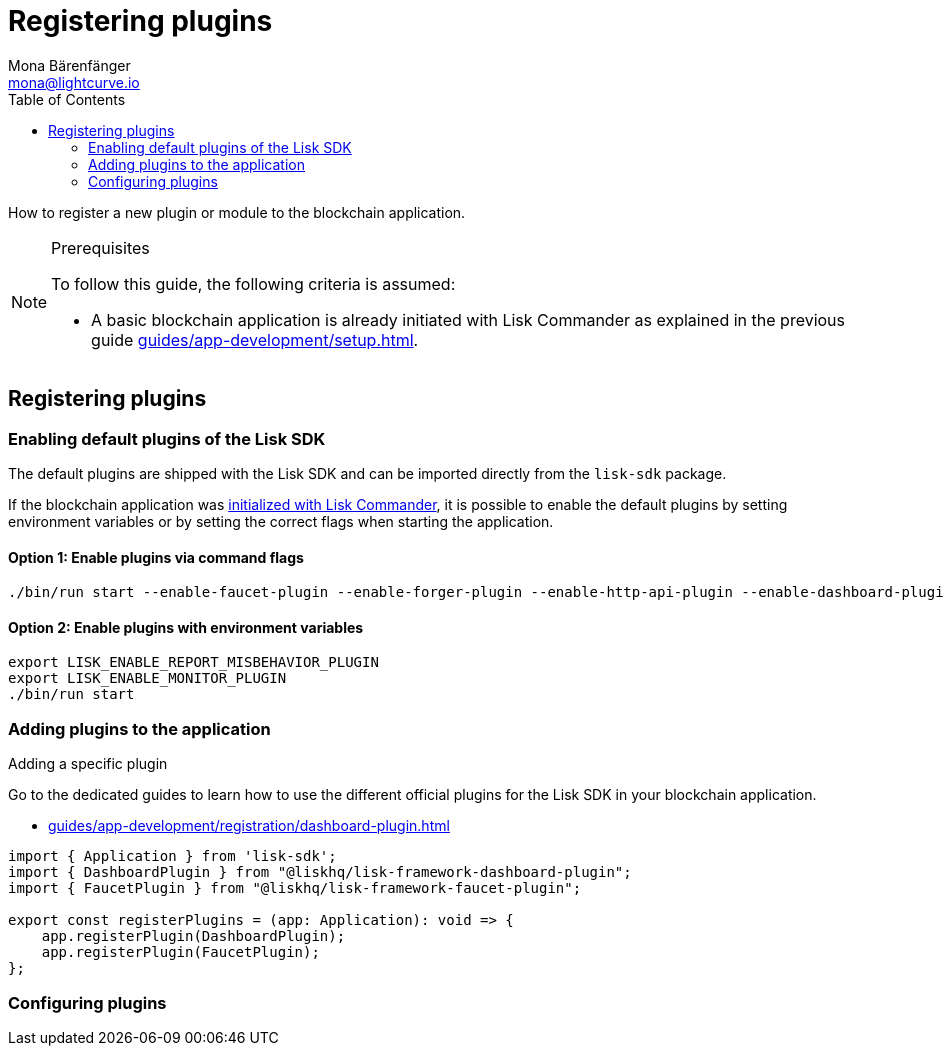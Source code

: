 = Registering plugins
Mona Bärenfänger <mona@lightcurve.io>
// Settings
:toc:
:url_guides_setup: guides/app-development/setup.adoc
:url_guides_setup_init: guides/app-development/setup.adoc#initializing-a-new-blockchain-application
:url_register_dashboard_plugin: guides/app-development/registration/dashboard-plugin.adoc

How to register a new plugin or module to the blockchain application.

.Prerequisites
[NOTE]
====
To follow this guide, the following criteria is assumed:

* A basic blockchain application is already initiated with Lisk Commander as explained in the previous guide xref:{url_guides_setup}[].
====

== Registering plugins

=== Enabling default plugins of the Lisk SDK

The default plugins are shipped with the Lisk SDK and can be imported directly from the `lisk-sdk` package.

If the blockchain application was xref:{url_guides_setup_init}[initialized with Lisk Commander], it is possible to enable the default plugins by setting environment variables or by setting the correct flags when starting the application.

==== Option 1: Enable plugins via command flags

[source,bash]
----
./bin/run start --enable-faucet-plugin --enable-forger-plugin --enable-http-api-plugin --enable-dashboard-plugin
----

==== Option 2: Enable plugins with environment variables

[source,bash]
----
export LISK_ENABLE_REPORT_MISBEHAVIOR_PLUGIN
export LISK_ENABLE_MONITOR_PLUGIN
./bin/run start
----

=== Adding plugins to the application

.Adding a specific plugin
****
Go to the dedicated guides to learn how to use the different official plugins for the Lisk SDK in your blockchain application.

* xref:{url_register_dashboard_plugin}[]
****


[source,typescript]
----
import { Application } from 'lisk-sdk';
import { DashboardPlugin } from "@liskhq/lisk-framework-dashboard-plugin";
import { FaucetPlugin } from "@liskhq/lisk-framework-faucet-plugin";

export const registerPlugins = (app: Application): void => {
    app.registerPlugin(DashboardPlugin);
    app.registerPlugin(FaucetPlugin);
};
----

=== Configuring plugins
